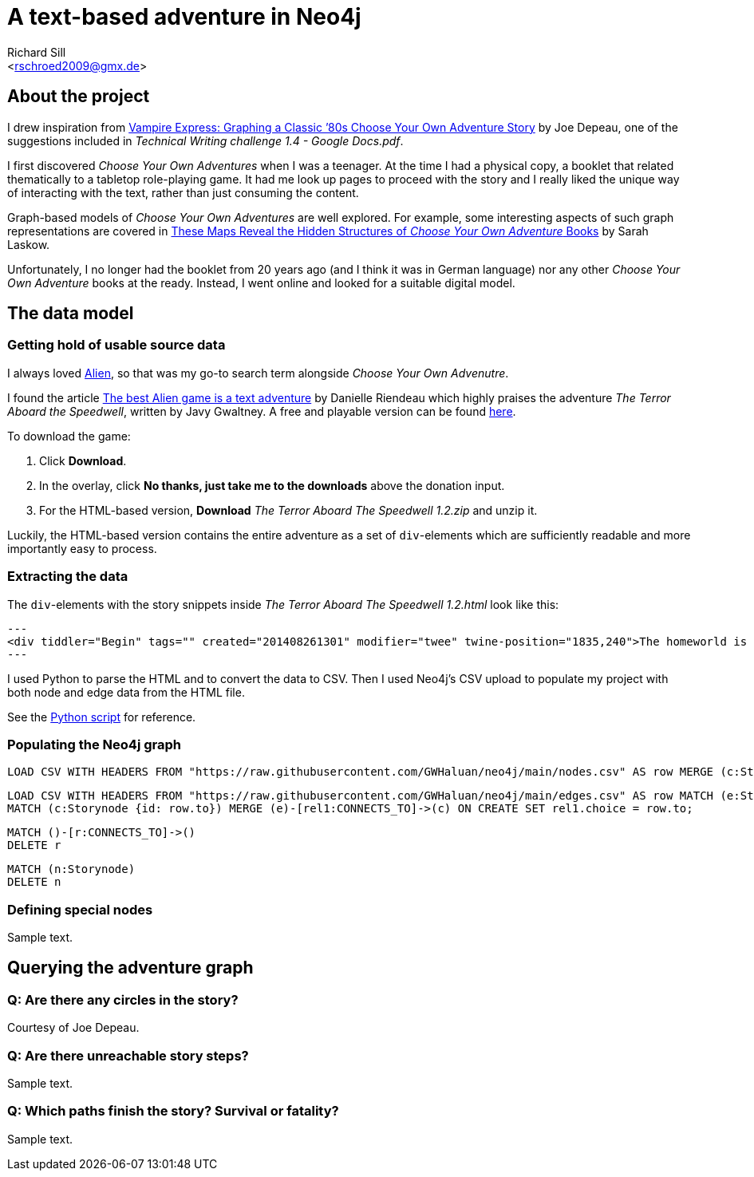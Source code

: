 A text-based adventure in Neo4j
===============================
:Author:    Richard Sill
:Email:     <rschroed2009@gmx.de>
:Date:       21.10.2023
:Revision:  1.0


About the project
-----------------

I drew inspiration from link:https://neo4j.com/blog/vampire-express-graph-database-choose-your-own-adventure/[Vampire Express: Graphing a Classic ’80s Choose Your Own Adventure Story] by Joe Depeau, one of the suggestions included in _Technical Writing challenge 1.4 - Google Docs.pdf_.

I first discovered _Choose Your Own Adventures_ when I was a teenager.
At the time I had a physical copy, a booklet that related thematically to a tabletop role-playing game.
It had me look up pages to proceed with the story and I really liked the unique way of interacting with the text, rather than just consuming the content.

Graph-based models of _Choose Your Own Adventures_ are well explored.
For example, some interesting aspects of such graph representations are covered in link:https://www.atlasobscura.com/articles/cyoa-choose-your-own-adventure-maps[These Maps Reveal the Hidden Structures of 'Choose Your Own Adventure' Books] by Sarah Laskow.

Unfortunately, I no longer had the booklet from 20 years ago (and I think it was in German language) nor any other _Choose Your Own Adventure_ books at the ready.
Instead, I went online and looked for a suitable digital model.

The data model
--------------

Getting hold of usable source data
~~~~~~~~~~~~~~~~~~~~~~~~~~~~~~~~~~

I always loved link:https://www.imdb.com/title/tt0078748/?ref_=nv_sr_srsg_1_tt_7_nm_0_q_alien[Alien], so that was my go-to search term alongside _Choose Your Own Advenutre_.

I found the article link:https://www.polygon.com/2014/9/8/6123049/alien-aliens-avp-terror-aboard-the-speedwell[The best Alien game is a text adventure] by Danielle Riendeau which highly praises the adventure _The Terror Aboard the Speedwell_, written by Javy Gwaltney.
A free and playable version can be found link:https://jgwaltneiv.itch.io/the-terror-aboard-the-speedwell[here].

.To download the game:
. Click *Download*.
. In the overlay, click *No thanks, just take me to the downloads* above the donation input.
. For the HTML-based version, *Download* _The Terror Aboard The Speedwell 1.2.zip_ and unzip it.

Luckily, the HTML-based version contains the entire adventure as a set of +div+-elements which are sufficiently readable and more importantly easy to process.

Extracting the data
~~~~~~~~~~~~~~~~~~~

The +div+-elements with the story snippets inside _The Terror Aboard The Speedwell 1.2.html_ look like this:

[source,html]
---
<div tiddler="Begin" tags="" created="201408261301" modifier="twee" twine-position="1835,240">The homeworld is nothing like you thought it would be. The landscape is black as tar and the temperature readings make you thankful for the air conditioning in your suit.\n\nThe crater, the reason for your journey, is dead ahead, a half mile in the distance. You don't mind the trek; this is a far cry from the 35 million miles you and your crew had to traverse for two months.\n\nWhat a long way you’ve come, you muse. But what is an ending but the beginning of another journey, wrote…who wrote that? You wrack your brain for an answer. The answer is just outside the limits of your consciousness, floating. You reach for it, grasp its tail, and then—\n\nSergeant Ryan Benson turns around to look at you.\n\n1.[[“Julia,” he says.]]\n2.[[“Zoe,” he says.]]\n\n</div>
---

I used Python to parse the HTML and to convert the data to CSV.
Then I used Neo4j's CSV upload to populate my project with both node and edge data from the HTML file.

See the link:divparser.py[Python script] for reference.

Populating the Neo4j graph
~~~~~~~~~~~~~~~~~~~~~~~~~~

[source]
----
LOAD CSV WITH HEADERS FROM "https://raw.githubusercontent.com/GWHaluan/neo4j/main/nodes.csv" AS row MERGE (c:Storynode {id: row.incoming, text: row.text});
----


[source]
----
LOAD CSV WITH HEADERS FROM "https://raw.githubusercontent.com/GWHaluan/neo4j/main/edges.csv" AS row MATCH (e:Storynode {id: row.from})
MATCH (c:Storynode {id: row.to}) MERGE (e)-[rel1:CONNECTS_TO]->(c) ON CREATE SET rel1.choice = row.to;
----


[source]
----
MATCH ()-[r:CONNECTS_TO]->()
DELETE r
----

[source]
----
MATCH (n:Storynode)
DELETE n
----

Defining special nodes
~~~~~~~~~~~~~~~~~~~~~~

Sample text.

Querying the adventure graph
----------------------------

Q: Are there any circles in the story?
~~~~~~~~~~~~~~~~~~~~~~~~~~~~~~~~~~~~~~

Courtesy of Joe Depeau.

Q: Are there unreachable story steps?
~~~~~~~~~~~~~~~~~~~~~~~~~~~~~~~~~~~~~

Sample text.

Q: Which paths finish the story? Survival or fatality?
~~~~~~~~~~~~~~~~~~~~~~~~~~~~~~~~~~~~~~~~~~~~~~~~~~~~~~

Sample text.
